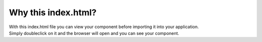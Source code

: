 Why this index.html?
=======================

| With this index.html file you can view your component before importing it into your application.
| Simply doubleclick on it and the browser will open and you can see your component.